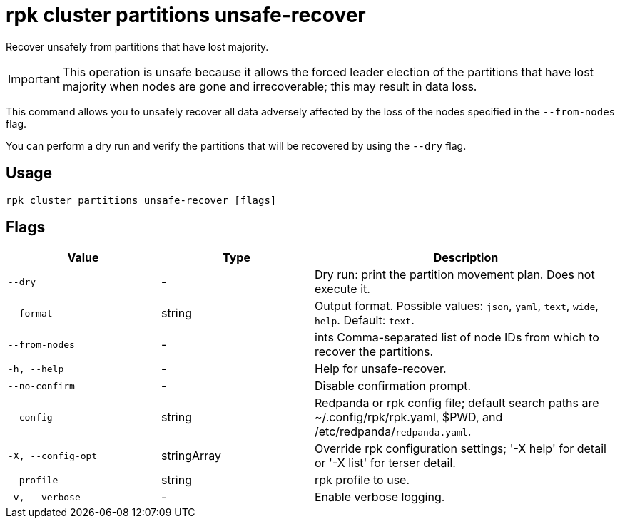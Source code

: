 = rpk cluster partitions unsafe-recover

Recover unsafely from partitions that have lost majority.

IMPORTANT: This operation is unsafe because it allows the forced leader election of the partitions that have lost majority when nodes are gone and irrecoverable; this may result in data loss.

This command allows you to unsafely recover all data adversely affected by the loss of the nodes specified in the `--from-nodes` flag. 

You can perform a dry run and verify the partitions that will be recovered by using the `--dry` flag.

== Usage

[,bash]
----
rpk cluster partitions unsafe-recover [flags]
----

== Flags

[cols="1m,1a,2a"]
|===
|*Value* |*Type* |*Description*

|--dry |- |Dry run: print the partition movement plan. Does not execute it.

|--format |string |Output format. Possible values: `json`, `yaml`, `text`, `wide`, `help`. Default: `text`.

|--from-nodes |- |ints   Comma-separated list of node IDs from which to recover the partitions.

|-h, --help |- |Help for unsafe-recover.

|--no-confirm |- |Disable confirmation prompt.

|--config |string |Redpanda or rpk config file; default search paths are ~/.config/rpk/rpk.yaml, $PWD, and /etc/redpanda/`redpanda.yaml`.

|-X, --config-opt |stringArray |Override rpk configuration settings; '-X help' for detail or '-X list' for terser detail.

|--profile |string |rpk profile to use.

|-v, --verbose |- |Enable verbose logging.
|===